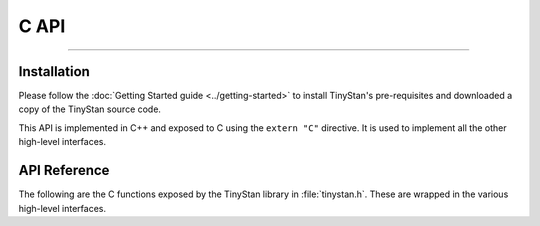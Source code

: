 C API
=====

----

Installation
------------

Please follow the :doc:`Getting Started guide <../getting-started>` to install
TinyStan's pre-requisites and downloaded a copy of the TinyStan source code.

This API is implemented in C++ and exposed to C using the ``extern "C"`` directive.
It is used to implement all the other high-level interfaces. 


API Reference
-------------

The following are the C functions exposed by the TinyStan library in :file:`tinystan.h`.
These are wrapped in the various high-level interfaces.

.. These functions are implemented in C++, see :doc:`../internals` for more details.

.. autodoxygenfile:: tinystan.h
    :project: tinystan
    :sections: func typedef var enum
